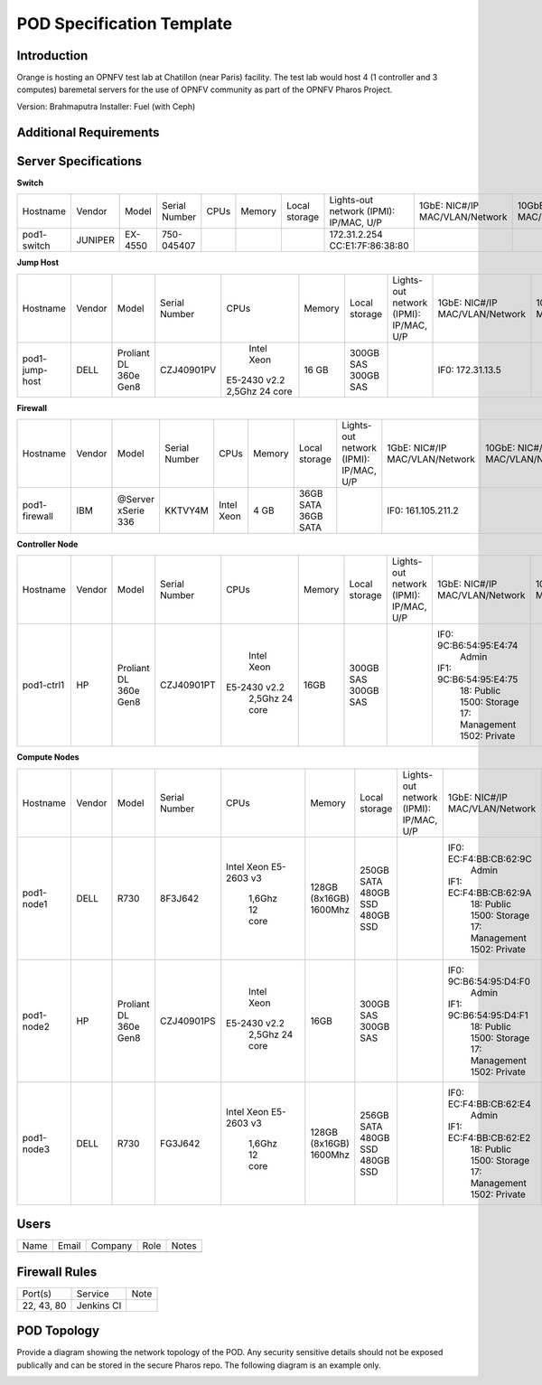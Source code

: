 .. This work is licensed under a Creative Commons Attribution 4.0 International License.
.. http://creativecommons.org/licenses/by/4.0

**************************
POD Specification Template
**************************

Introduction
------------

Orange is hosting an OPNFV test lab at Chatillon (near Paris) facility.  The test lab would host 4
(1 controller and 3 computes) baremetal servers for the use of OPNFV community as part of the OPNFV
Pharos Project.

Version: Brahmaputra
Installer: Fuel (with Ceph)

Additional Requirements
-----------------------

Server Specifications
---------------------

**Switch**

+-----------+----------+---------+---------------+-------+--------+---------+---------------------+------------------+------------------+----------+
|           |          |         |               |       |        | Local   | Lights-out network  | 1GbE: NIC#/IP    | 10GbE: NIC#/IP   |          |
|  Hostname |  Vendor  | Model   | Serial Number |  CPUs | Memory | storage | (IPMI): IP/MAC, U/P | MAC/VLAN/Network | MAC/VLAN/Network | Notes    |
+-----------+----------+---------+---------------+-------+--------+---------+---------------------+------------------+------------------+----------+
| pod1-     |  JUNIPER | EX-4550 | 750-045407    |       |        |         | 172.31.2.254        |                  |                  | 32 ports |
| switch    |          |         |               |       |        |         | CC:E1:7F:86:38:80   |                  |                  |          |
|           |          |         |               |       |        |         |                     |                  |                  |          |
+-----------+----------+---------+---------------+-------+--------+---------+---------------------+------------------+------------------+----------+

**Jump Host**

+-----------+---------+----------+---------------+----------------+--------+-----------+---------------------+------------------+------------------+-------+
|           |         |          |               |                |        | Local     | Lights-out network  | 1GbE: NIC#/IP    | 10GbE: NIC#/IP   |       |
|  Hostname |  Vendor | Model    | Serial Number |  CPUs          | Memory | storage   | (IPMI): IP/MAC, U/P | MAC/VLAN/Network | MAC/VLAN/Network | Notes |
+-----------+---------+----------+---------------+----------------+--------+-----------+---------------------+------------------+------------------+-------+
| pod1-     |  DELL   | Proliant |  CZJ40901PV   |  Intel Xeon    |  16 GB | 300GB SAS |                     | IF0: 172.31.13.5 |                  |       |
| jump-host |         | DL 360e  |               | E5-2430 v2.2   |        | 300GB SAS |                     |                  |                  |       |
|           |         | Gen8     |               | 2,5Ghz 24 core |        |           |                     |                  |                  |       |
+-----------+---------+----------+---------------+----------------+--------+-----------+---------------------+------------------+------------------+-------+

**Firewall**

+-----------+---------+------------+---------------+-------------+--------+-----------+---------------------+--------------------+------------------+-------+
|           |         |            |               |             |        | Local     | Lights-out network  | 1GbE: NIC#/IP      | 10GbE: NIC#/IP   |       |
|  Hostname |  Vendor | Model      | Serial Number |  CPUs       | Memory | storage   | (IPMI): IP/MAC, U/P | MAC/VLAN/Network   | MAC/VLAN/Network | Notes |
+-----------+---------+------------+---------------+-------------+--------+-----------+---------------------+--------------------+------------------+-------+
| pod1-     |  IBM    | @Server    |               |  Intel Xeon |   4 GB | 36GB SATA |                     | IF0: 161.105.211.2 |                  |       |
| firewall  |         | xSerie 336 |  KKTVY4M      |             |        | 36GB SATA |                     |                    |                  |       |
|           |         |            |               |             |        |           |                     |                    |                  |       |
+-----------+---------+------------+---------------+-------------+--------+-----------+---------------------+--------------------+------------------+-------+

**Controller Node**

+------------+---------+-----------+---------------+--------------+----------+-----------+---------------------+------------------------+------------------+-------+
|            |         |           |               |              |          | Local     | Lights-out network  | 1GbE: NIC#/IP          | 10GbE: NIC#/IP   |       |
|  Hostname  |  Vendor | Model     | Serial Number |  CPUs        | Memory   | storage   | (IPMI): IP/MAC, U/P | MAC/VLAN/Network       | MAC/VLAN/Network | Notes |
+------------+---------+-----------+---------------+--------------+----------+-----------+---------------------+------------------------+------------------+-------+
| pod1-ctrl1 |  HP     |  Proliant |  CZJ40901PT   |  Intel Xeon  |     16GB | 300GB SAS |                     | IF0: 9C:B6:54:95:E4:74 |                  |       |
|            |         |  DL 360e  |               | E5-2430 v2.2 |          | 300GB SAS |                     |      Admin             |                  |       |
|            |         |  Gen8     |               |    2,5Ghz    |          |           |                     | IF1: 9C:B6:54:95:E4:75 |                  |       |
|            |         |           |               |    24 core   |          |           |                     |      18: Public        |                  |       |
|            |         |           |               |              |          |           |                     |      1500: Storage     |                  |       |
|            |         |           |               |              |          |           |                     |      17: Management    |                  |       |
|            |         |           |               |              |          |           |                     |      1502: Private     |                  |       |
+------------+---------+-----------+---------------+--------------+----------+-----------+---------------------+------------------------+------------------+-------+

**Compute Nodes**

+------------+---------+-----------+---------------+--------------+-----------+------------+---------------------+------------------------+------------------+-------+
|            |         |           |               |              |           | Local      | Lights-out network  | 1GbE: NIC#/IP          | 10GbE: NIC#/IP   |       |
|  Hostname  |  Vendor | Model     | Serial Number |  CPUs        | Memory    | storage    | (IPMI): IP/MAC, U/P | MAC/VLAN/Network       | MAC/VLAN/Network | Notes |
+------------+---------+-----------+---------------+--------------+-----------+------------+---------------------+------------------------+------------------+-------+
| pod1-node1 |  DELL   |  R730     |  8F3J642      |  Intel Xeon  |  128GB    | 250GB SATA |                     | IF0: EC:F4:BB:CB:62:9C |                  |       |
|            |         |           |               |  E5-2603 v3  |  (8x16GB) | 480GB SSD  |                     |      Admin             |                  |       |
|            |         |           |               |    1,6Ghz    |  1600Mhz  | 480GB SSD  |                     | IF1: EC:F4:BB:CB:62:9A |                  |       |
|            |         |           |               |    12 core   |           |            |                     |      18: Public        |                  |       |
|            |         |           |               |              |           |            |                     |      1500: Storage     |                  |       |
|            |         |           |               |              |           |            |                     |      17: Management    |                  |       |
|            |         |           |               |              |           |            |                     |      1502: Private     |                  |       |
+------------+---------+-----------+---------------+--------------+-----------+------------+---------------------+------------------------+------------------+-------+
| pod1-node2 |  HP     |  Proliant |  CZJ40901PS   |  Intel Xeon  |  16GB     | 300GB SAS  |                     | IF0: 9C:B6:54:95:D4:F0 |                  |       |
|            |         |  DL 360e  |               | E5-2430 v2.2 |           | 300GB SAS  |                     |      Admin             |                  |       |
|            |         |  Gen8     |               |    2,5Ghz    |           |            |                     | IF1: 9C:B6:54:95:D4:F1 |                  |       |
|            |         |           |               |    24 core   |           |            |                     |      18: Public        |                  |       |
|            |         |           |               |              |           |            |                     |      1500: Storage     |                  |       |
|            |         |           |               |              |           |            |                     |      17: Management    |                  |       |
|            |         |           |               |              |           |            |                     |      1502: Private     |                  |       |
+------------+---------+-----------+---------------+--------------+-----------+------------+---------------------+------------------------+------------------+-------+
| pod1-node3 |  DELL   |  R730     |  FG3J642      |  Intel Xeon  |  128GB    | 256GB SATA |                     | IF0: EC:F4:BB:CB:62:E4 |                  |       |
|            |         |           |               |  E5-2603 v3  |  (8x16GB) | 480GB SSD  |                     |      Admin             |                  |       |
|            |         |           |               |    1,6Ghz    |  1600Mhz  | 480GB SSD  |                     | IF1: EC:F4:BB:CB:62:E2 |                  |       |
|            |         |           |               |    12 core   |           |            |                     |      18: Public        |                  |       |
|            |         |           |               |              |           |            |                     |      1500: Storage     |                  |       |
|            |         |           |               |              |           |            |                     |      17: Management    |                  |       |
|            |         |           |               |              |           |            |                     |      1502: Private     |                  |       |
+------------+---------+-----------+---------------+--------------+-----------+------------+---------------------+------------------------+------------------+-------+

Users
-----

+------+-------+---------+------+-------+
| Name | Email | Company | Role | Notes |
+------+-------+---------+------+-------+
|      |       |         |      |       |
+------+-------+---------+------+-------+

Firewall Rules
--------------

+------------+------------+------+
| Port(s)    | Service    | Note |
+------------+------------+------+
| 22, 43, 80 | Jenkins CI |      |
+------------+------------+------+

POD Topology
------------

Provide a diagram showing the network topology of the POD. Any security sensitive details should not
be exposed publically and can be stored in the secure Pharos repo. The following diagram is an
example only.

.. image:: ./images/orange_paris_pod1.jpg
   :alt: POD diagram not found
